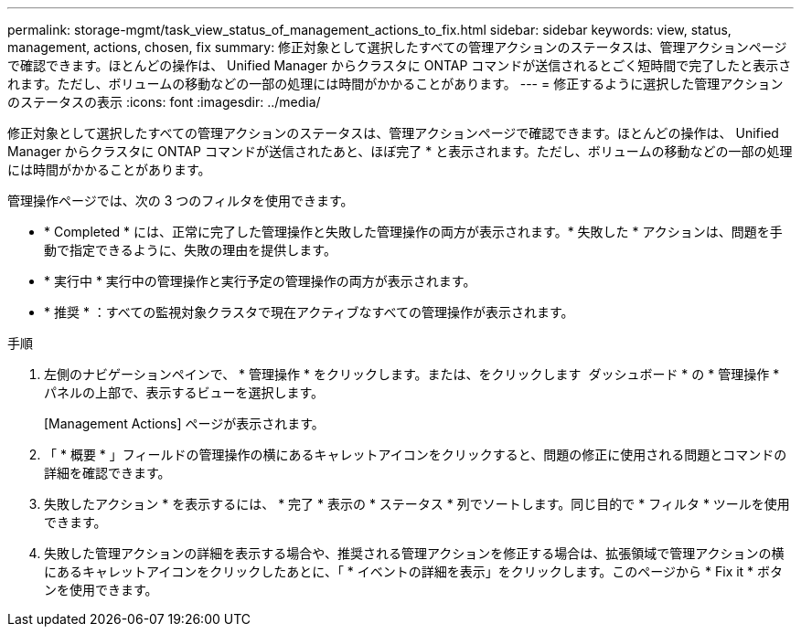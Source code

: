 ---
permalink: storage-mgmt/task_view_status_of_management_actions_to_fix.html 
sidebar: sidebar 
keywords: view, status, management, actions, chosen, fix 
summary: 修正対象として選択したすべての管理アクションのステータスは、管理アクションページで確認できます。ほとんどの操作は、 Unified Manager からクラスタに ONTAP コマンドが送信されるとごく短時間で完了したと表示されます。ただし、ボリュームの移動などの一部の処理には時間がかかることがあります。 
---
= 修正するように選択した管理アクションのステータスの表示
:icons: font
:imagesdir: ../media/


[role="lead"]
修正対象として選択したすべての管理アクションのステータスは、管理アクションページで確認できます。ほとんどの操作は、 Unified Manager からクラスタに ONTAP コマンドが送信されたあと、ほぼ完了 * と表示されます。ただし、ボリュームの移動などの一部の処理には時間がかかることがあります。

管理操作ページでは、次の 3 つのフィルタを使用できます。

* * Completed * には、正常に完了した管理操作と失敗した管理操作の両方が表示されます。* 失敗した * アクションは、問題を手動で指定できるように、失敗の理由を提供します。
* * 実行中 * 実行中の管理操作と実行予定の管理操作の両方が表示されます。
* * 推奨 * ：すべての監視対象クラスタで現在アクティブなすべての管理操作が表示されます。


.手順
. 左側のナビゲーションペインで、 * 管理操作 * をクリックします。または、をクリックします image:../media/more_icon.gif[""] ダッシュボード * の * 管理操作 * パネルの上部で、表示するビューを選択します。
+
[Management Actions] ページが表示されます。

. 「 * 概要 * 」フィールドの管理操作の横にあるキャレットアイコンをクリックすると、問題の修正に使用される問題とコマンドの詳細を確認できます。
. 失敗したアクション * を表示するには、 * 完了 * 表示の * ステータス * 列でソートします。同じ目的で * フィルタ * ツールを使用できます。
. 失敗した管理アクションの詳細を表示する場合や、推奨される管理アクションを修正する場合は、拡張領域で管理アクションの横にあるキャレットアイコンをクリックしたあとに、「 * イベントの詳細を表示」をクリックします。このページから * Fix it * ボタンを使用できます。

